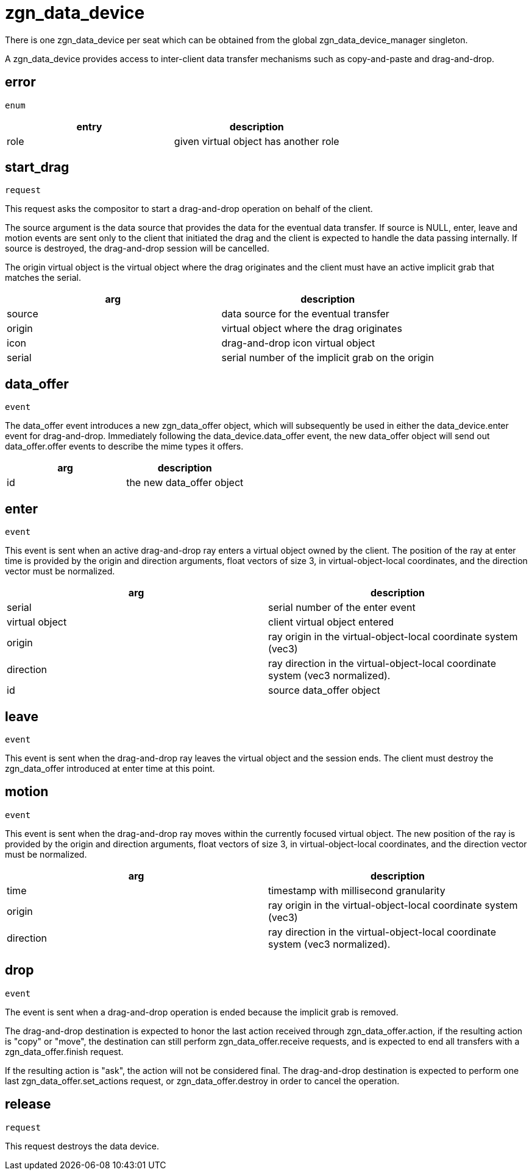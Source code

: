 = zgn_data_device

There is one zgn_data_device per seat which can be obtained from the global zgn_data_device_manager singleton.

A zgn_data_device provides access to inter-client data transfer mechanisms such as copy-and-paste and drag-and-drop.

== error
`enum`

|===
|entry|description

|role
|given virtual object has another role
|===

== start_drag
`request`

This request asks the compositor to start a drag-and-drop operation on behalf of the client.

The source argument is the data source that provides the data for the eventual data transfer.
If source is NULL, enter, leave and motion events are sent only to the client that initiated the drag and the client is expected to handle the data passing internally.
If source is destroyed, the drag-and-drop session will be cancelled.

The origin virtual object is the virtual object where the drag originates and the client must have an active implicit grab that matches the serial.

// FIXME: icon virtual object document

|===
|arg|description

|source
|data source for the eventual transfer

|origin
|virtual object where the drag originates

|icon
|drag-and-drop icon virtual object

|serial
|serial number of the implicit grab on the origin
|===

== data_offer
`event`

The data_offer event introduces a new zgn_data_offer object, which will subsequently be used in either the data_device.enter event for drag-and-drop.
Immediately following the data_device.data_offer event, the new data_offer object will send out data_offer.offer events to describe the mime types it offers.

|===
|arg|description

|id
|the new data_offer object
|===

== enter
`event`

This event is sent when an active drag-and-drop ray enters a virtual object owned by the client.
The position of the ray at enter time is provided by the origin and direction arguments, float vectors of size 3, in virtual-object-local coordinates, and the direction vector must be normalized.

|===
|arg|description

|serial
|serial number of the enter event

|virtual object
|client virtual object entered

|origin
|ray origin in the virtual-object-local coordinate system (vec3)

|direction
|ray direction in the virtual-object-local coordinate system (vec3 normalized).

|id
|source data_offer object
|===

== leave
`event`

This event is sent when the drag-and-drop ray leaves the virtual object and the session ends.
The client must destroy the zgn_data_offer introduced at enter time at this point.

== motion
`event`

This event is sent when the drag-and-drop ray moves within the currently focused virtual object.
The new position of the ray is provided by the origin and direction arguments, float vectors of size 3, in virtual-object-local coordinates, and the direction vector must be normalized.

|===
|arg|description

|time
|timestamp with millisecond granularity

|origin
|ray origin in the virtual-object-local coordinate system (vec3)

|direction
|ray direction in the virtual-object-local coordinate system (vec3 normalized).
|===


== drop
`event`

The event is sent when a drag-and-drop operation is ended because the implicit grab is removed.

The drag-and-drop destination is expected to honor the last action received through zgn_data_offer.action, if the resulting action is "copy" or "move", the destination can still perform zgn_data_offer.receive requests, and is expected to end all transfers with a zgn_data_offer.finish request.

If the resulting action is "ask", the action will not be considered final.
The drag-and-drop destination is expected to perform one last zgn_data_offer.set_actions request, or zgn_data_offer.destroy in order to cancel the operation.

== release
`request`

This request destroys the data device.
